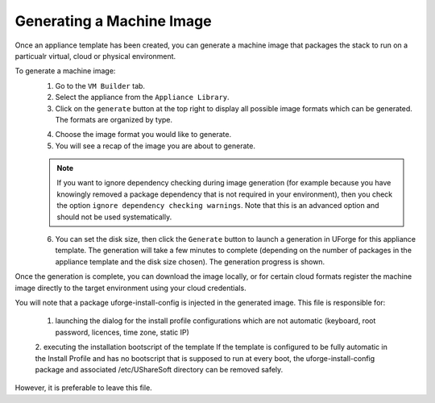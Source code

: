 .. Copyright (c) 2007-2016 UShareSoft, All rights reserved

.. _appliance-generate-machine-image:

Generating a Machine Image
--------------------------

Once an appliance template has been created, you can generate a machine image that packages the stack to run on a particualr virtual, cloud or physical environment.

To generate a machine image:
	1. Go to the ``VM Builder`` tab.
	2. Select the appliance from the ``Appliance Library``. 
	3. Click on the ``generate`` button at the top right to display all possible image formats which can be generated. The formats are organized by type.

	.. image:: /images/appliance-generate-image.jpg

	4. Choose the image format you would like to generate. 
	5. You will see a recap of the image you are about to generate. 

	.. note:: If you want to ignore dependency checking during image generation (for example because you have knowingly removed a package dependency that is not required in your environment), then you check the option ``ignore dependency checking warnings``. Note that this is an advanced option and should not be used systematically.

	6. You can set the disk size, then click the ``Generate`` button to launch a generation in UForge for this appliance template. The generation will take a few minutes to complete (depending on the number of packages in the appliance template and the disk size chosen). The generation progress is shown.

Once the generation is complete, you can download the image locally, or for certain cloud formats register the machine image directly to the target environment using your cloud credentials.

You will note that a package uforge-install-config is injected in the generated image. This file is responsible for: 

	1. launching the dialog for the install profile configurations which are not automatic (keyboard, root password, licences, time zone, static IP)
	
	2. executing the installation bootscript of the template
	If the template is configured to be fully automatic in the Install Profile and has no bootscript that is supposed to run at every boot, the uforge-install-config package and associated /etc/UShareSoft directory can be removed safely.

However, it is preferable to leave this file.

